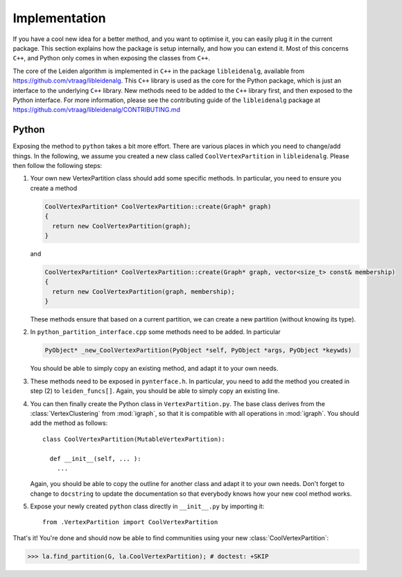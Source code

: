 Implementation
==============

If you have a cool new idea for a better method, and you want to optimise it,
you can easily plug it in the current package. This section explains how the
package is setup internally, and how you can extend it. Most of this concerns
``C++``, and Python only comes in when exposing the classes from ``C++``.

The core of the Leiden algorithm is implemented in ``C++`` in the package
``libleidenalg``, available from https://github.com/vtraag/libleidenalg. This
``C++`` library is used as the core for the Python package, which is just an
interface to the underlying ``C++`` library. New methods need to be added to the
``C++`` library first, and then exposed to the Python interface. For more
information, please see the contributing guide of the ``libleidenalg`` package
at https://github.com/vtraag/libleidenalg/CONTRIBUTING.md

Python
------

Exposing the method to ``python`` takes a bit more effort. There are various
places in which you need to change/add things. In the following, we assume you
created a new class called ``CoolVertexPartition`` in ``libleidenalg``. Please
then follow the following steps:

1. Your own new VertexPartition class should add some specific methods. In
   particular, you need to ensure you create a method

   .. code-block:: c++

      CoolVertexPartition* CoolVertexPartition::create(Graph* graph)
      {
        return new CoolVertexPartition(graph);
      }


   and

   .. code-block:: c++

      CoolVertexPartition* CoolVertexPartition::create(Graph* graph, vector<size_t> const& membership)
      {
        return new CoolVertexPartition(graph, membership);
      }
  

   These methods ensure that based on a current partition, we can create a new
   partition (without knowing its type).

2. In ``python_partition_interface.cpp`` some methods need to be added. In
   particular

   .. code-block:: c++

      PyObject* _new_CoolVertexPartition(PyObject *self, PyObject *args, PyObject *keywds)


   You should be able to simply copy an existing method, and adapt it to your
   own needs.

3. These methods need to be exposed in ``pynterface.h``. In particular, you
   need to add the method you created in step (2) to ``leiden_funcs[]``.
   Again, you should be able to simply copy an existing line.

4. You can then finally create the Python class in ``VertexPartition.py``. The
   base class derives from the :class:`VertexClustering` from :mod:`igraph`, so
   that it is compatible with all operations in :mod:`igraph`. You should add
   the method as follows::

     class CoolVertexPartition(MutableVertexPartition):

       def __init__(self, ... ):
         ...

   Again, you should be able to copy the outline for another class and adapt it
   to your own needs. Don't forget to change to ``docstring`` to update the
   documentation so that everybody knows how your new cool method works.

5. Expose your newly created ``python`` class directly in ``__init__.py`` by
   importing it::
    
     from .VertexPartition import CoolVertexPartition

That's it! You're done and should now be able to find communities using your
new :class:`CoolVertexPartition`:

>>> la.find_partition(G, la.CoolVertexPartition); # doctest: +SKIP


